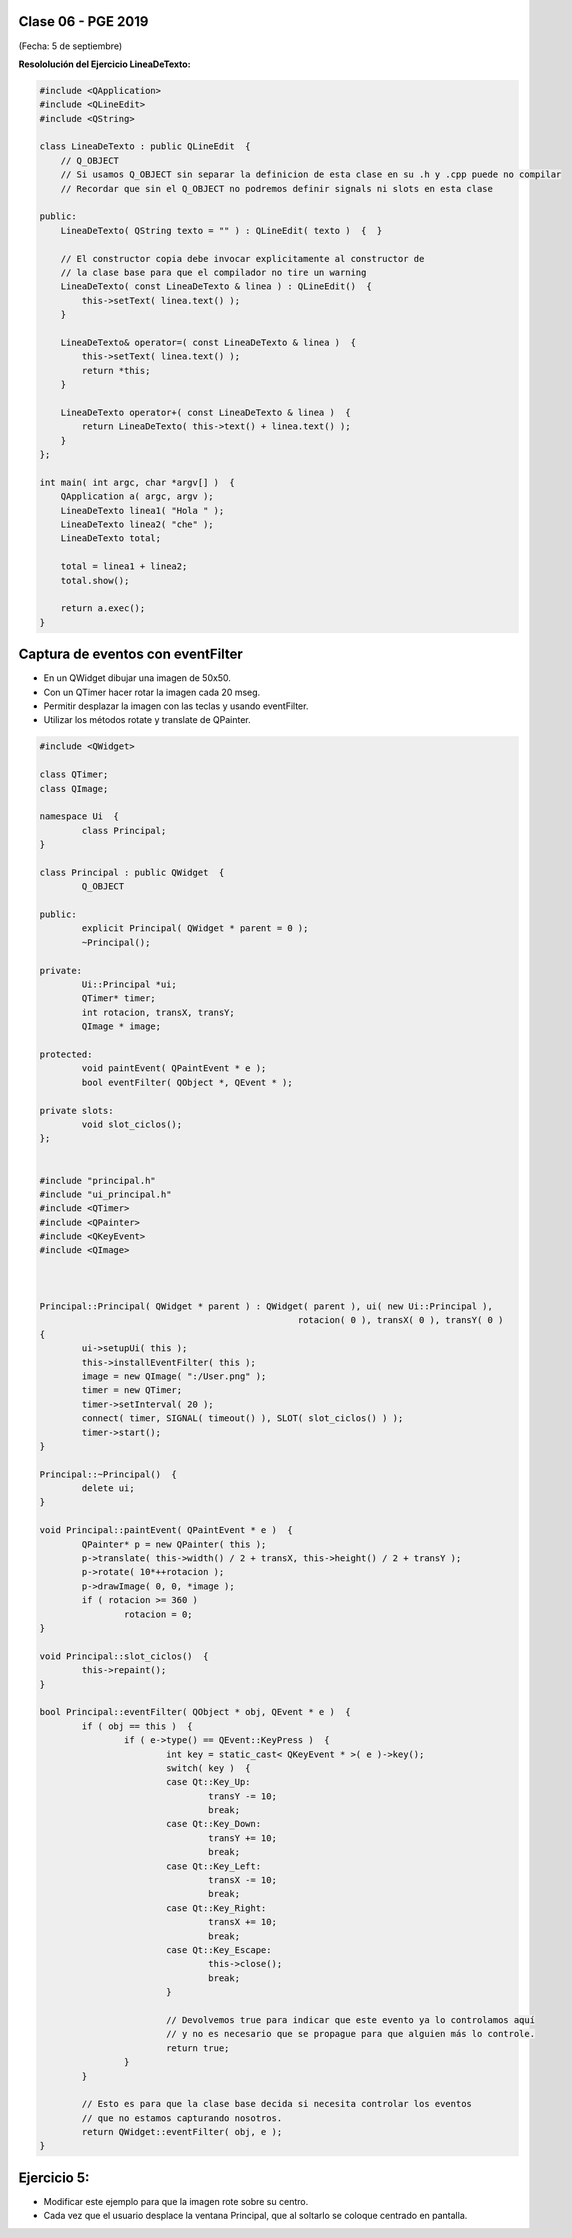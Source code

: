 .. -*- coding: utf-8 -*-

.. _rcs_subversion:

Clase 06 - PGE 2019
===================
(Fecha: 5 de septiembre)
	

**Resololución del Ejercicio LineaDeTexto:**

.. code-block::

	#include <QApplication>
	#include <QLineEdit>
	#include <QString>

	class LineaDeTexto : public QLineEdit  {
	    // Q_OBJECT 
	    // Si usamos Q_OBJECT sin separar la definicion de esta clase en su .h y .cpp puede no compilar
	    // Recordar que sin el Q_OBJECT no podremos definir signals ni slots en esta clase

	public:
	    LineaDeTexto( QString texto = "" ) : QLineEdit( texto )  {  }

	    // El constructor copia debe invocar explicitamente al constructor de 
	    // la clase base para que el compilador no tire un warning
	    LineaDeTexto( const LineaDeTexto & linea ) : QLineEdit()  {
	        this->setText( linea.text() );
	    }

	    LineaDeTexto& operator=( const LineaDeTexto & linea )  {
	        this->setText( linea.text() );
	        return *this;
	    }

	    LineaDeTexto operator+( const LineaDeTexto & linea )  {
	        return LineaDeTexto( this->text() + linea.text() );
	    }
	};

	int main( int argc, char *argv[] )  {
	    QApplication a( argc, argv );
	    LineaDeTexto linea1( "Hola " );
	    LineaDeTexto linea2( "che" );
	    LineaDeTexto total;

	    total = linea1 + linea2;
	    total.show();

	    return a.exec();
	}


Captura de eventos con eventFilter
==================================

- En un QWidget dibujar una imagen de 50x50.
- Con un QTimer hacer rotar la imagen cada 20 mseg.
- Permitir desplazar la imagen con las teclas y usando eventFilter.
- Utilizar los métodos rotate y translate de QPainter.

.. code-block::

	#include <QWidget>

	class QTimer;
	class QImage;

	namespace Ui  {
		class Principal;
	}

	class Principal : public QWidget  {
		Q_OBJECT

	public:
		explicit Principal( QWidget * parent = 0 );
		~Principal();

	private:
		Ui::Principal *ui;
		QTimer* timer;
		int rotacion, transX, transY;
		QImage * image;

	protected:
		void paintEvent( QPaintEvent * e );
		bool eventFilter( QObject *, QEvent * );

	private slots:
		void slot_ciclos();
	};


	#include "principal.h"
	#include "ui_principal.h"
	#include <QTimer>
	#include <QPainter>
	#include <QKeyEvent>
	#include <QImage>



	Principal::Principal( QWidget * parent ) : QWidget( parent ), ui( new Ui::Principal ),
							 rotacion( 0 ), transX( 0 ), transY( 0 )
	{
		ui->setupUi( this );
		this->installEventFilter( this );
		image = new QImage( ":/User.png" );
		timer = new QTimer;
		timer->setInterval( 20 );
		connect( timer, SIGNAL( timeout() ), SLOT( slot_ciclos() ) );
		timer->start();
	}

	Principal::~Principal()  {
		delete ui;
	}

	void Principal::paintEvent( QPaintEvent * e )  {
		QPainter* p = new QPainter( this );
		p->translate( this->width() / 2 + transX, this->height() / 2 + transY );
		p->rotate( 10*++rotacion );
		p->drawImage( 0, 0, *image );
		if ( rotacion >= 360 )
			rotacion = 0;
	}

	void Principal::slot_ciclos()  {
		this->repaint();
	}

	bool Principal::eventFilter( QObject * obj, QEvent * e )  {
		if ( obj == this )  {
			if ( e->type() == QEvent::KeyPress )  {
				int key = static_cast< QKeyEvent * >( e )->key();
				switch( key )  {
				case Qt::Key_Up:
					transY -= 10;
					break;
				case Qt::Key_Down:
					transY += 10;
					break;
				case Qt::Key_Left:
					transX -= 10;
					break;
				case Qt::Key_Right:
					transX += 10;
					break;
				case Qt::Key_Escape:
					this->close();
					break;
				}

				// Devolvemos true para indicar que este evento ya lo controlamos aquí
				// y no es necesario que se propague para que alguien más lo controle.
				return true;  
			}
		}

		// Esto es para que la clase base decida si necesita controlar los eventos
		// que no estamos capturando nosotros.
		return QWidget::eventFilter( obj, e );
	}


Ejercicio 5:
============

- Modificar este ejemplo para que la imagen rote sobre su centro.
- Cada vez que el usuario desplace la ventana Principal, que al soltarlo se coloque centrado en pantalla.

